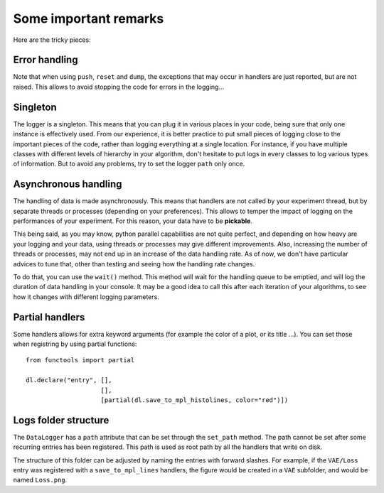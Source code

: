 Some important remarks
**********************

Here are the tricky pieces:

Error handling
^^^^^^^^^^^^^^
Note that when using ``push``, ``reset`` and ``dump``, the exceptions that may occur in handlers are just
reported, but are not raised. This allows to avoid stopping the code for errors in the logging...

Singleton
^^^^^^^^^
The logger is a singleton. This means that you can plug it in various places in your code, being sure that
only one instance is effectively used. From our experience, it is better practice to put small pieces of logging
close to the important pieces of the code, rather than logging everything at a single location. For instance, if you
have multiple classes with different levels of hierarchy in your algorithm, don't hesitate to put logs in every
classes to log various types of information. But to avoid any problems, try to set the logger ``path`` only once.

Asynchronous handling
^^^^^^^^^^^^^^^^^^^^^
The handling of data is made asynchronously. This means that handlers are not called by your experiment thread, but by
separate threads or processes (depending on your preferences). This allows to temper the impact of logging on the
performances of your experiment. For this reason, your data have to be **pickable**.

This being said, as you may know, python parallel capabilities are not quite perfect, and depending on how heavy are
your logging and your data, using threads or processes may give different improvements. Also, increasing the number of
threads or processes, may not end up in an increase of the data handling rate. As of now, we don't have particular
advices to tune that, other than testing and seeing how the handling rate changes.

To do that, you can use the ``wait()`` method. This method will wait for the handling queue to be emptied, and will log
the duration of data handling in your console. It may be a good idea to call this after each iteration of your
algorithms, to see how it changes with different logging parameters.

Partial handlers
^^^^^^^^^^^^^^^^
Some handlers allows for extra keyword arguments (for example the color of a plot, or its title ...). You can set those
when registring by using partial functions::
   from functools import partial

   dl.declare("entry", [],
                       [],
                       [partial(dl.save_to_mpl_histolines, color="red")])


Logs folder structure
^^^^^^^^^^^^^^^^^^^^^
The ``DataLogger`` has a ``path`` attribute that can be set through the ``set_path`` method. The path cannot be set
after some recurring entries has been registered. This path is used as root path by all the handlers that write on disk.

The structure of this folder can be adjusted by naming the entries with forward slashes. For example, if the ``VAE/Loss``
entry was registered with a ``save_to_mpl_lines`` handlers, the figure would be created in a ``VAE`` subfolder, and
would be named ``Loss.png``.